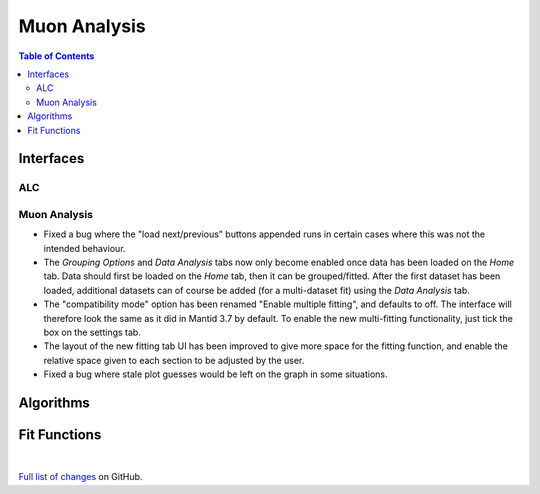 =============
Muon Analysis
=============

.. contents:: Table of Contents
   :local:

Interfaces
----------

ALC
###

Muon Analysis
#############


- Fixed a bug where the "load next/previous" buttons appended runs in certain cases where this was not the intended behaviour.
- The *Grouping Options* and *Data Analysis* tabs now only become enabled once data has been loaded on the *Home* tab. Data should first be loaded on the *Home* tab, then it can be grouped/fitted. After the first dataset has been loaded, additional datasets can of course be added (for a multi-dataset fit) using the *Data Analysis* tab.
- The "compatibility mode" option has been renamed "Enable multiple fitting", and defaults to off. The interface will therefore look the same as it did in Mantid 3.7 by default. To enable the new multi-fitting functionality, just tick the box on the settings tab.
- The layout of the new fitting tab UI has been improved to give more space for the fitting function, and enable the relative space given to each section to be adjusted by the user.
- Fixed a bug where stale plot guesses would be left on the graph in some situations.

Algorithms
----------

Fit Functions
-------------

|

`Full list of changes <http://github.com/mantidproject/mantid/pulls?q=is%3Apr+milestone%3A%22Release+3.9%22+is%3Amerged+label%3A%22Component%3A+Muon%22>`_
on GitHub.
